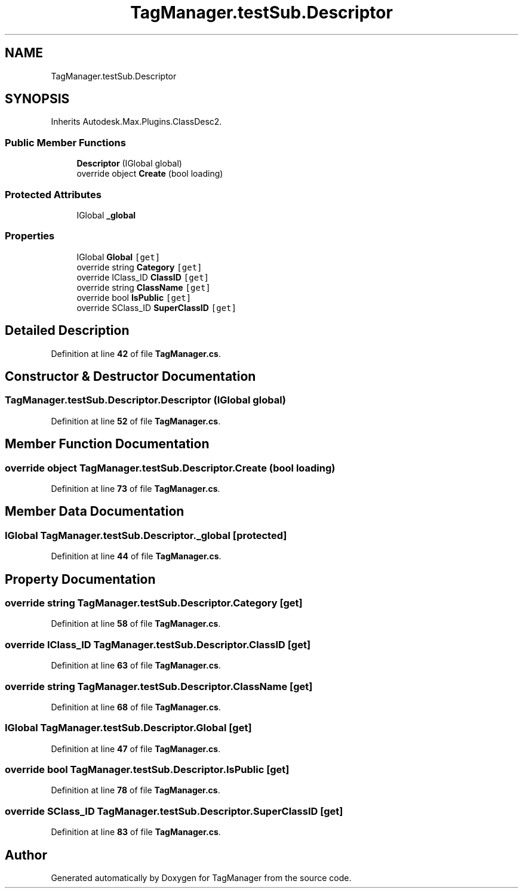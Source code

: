 .TH "TagManager.testSub.Descriptor" 3TagManager" \" -*- nroff -*-
.ad l
.nh
.SH NAME
TagManager.testSub.Descriptor
.SH SYNOPSIS
.br
.PP
.PP
Inherits Autodesk\&.Max\&.Plugins\&.ClassDesc2\&.
.SS "Public Member Functions"

.in +1c
.ti -1c
.RI "\fBDescriptor\fP (IGlobal global)"
.br
.ti -1c
.RI "override object \fBCreate\fP (bool loading)"
.br
.in -1c
.SS "Protected Attributes"

.in +1c
.ti -1c
.RI "IGlobal \fB_global\fP"
.br
.in -1c
.SS "Properties"

.in +1c
.ti -1c
.RI "IGlobal \fBGlobal\fP\fC [get]\fP"
.br
.ti -1c
.RI "override string \fBCategory\fP\fC [get]\fP"
.br
.ti -1c
.RI "override IClass_ID \fBClassID\fP\fC [get]\fP"
.br
.ti -1c
.RI "override string \fBClassName\fP\fC [get]\fP"
.br
.ti -1c
.RI "override bool \fBIsPublic\fP\fC [get]\fP"
.br
.ti -1c
.RI "override SClass_ID \fBSuperClassID\fP\fC [get]\fP"
.br
.in -1c
.SH "Detailed Description"
.PP 
Definition at line \fB42\fP of file \fBTagManager\&.cs\fP\&.
.SH "Constructor & Destructor Documentation"
.PP 
.SS "TagManager\&.testSub\&.Descriptor\&.Descriptor (IGlobal global)"

.PP
Definition at line \fB52\fP of file \fBTagManager\&.cs\fP\&.
.SH "Member Function Documentation"
.PP 
.SS "override object TagManager\&.testSub\&.Descriptor\&.Create (bool loading)"

.PP
Definition at line \fB73\fP of file \fBTagManager\&.cs\fP\&.
.SH "Member Data Documentation"
.PP 
.SS "IGlobal TagManager\&.testSub\&.Descriptor\&._global\fC [protected]\fP"

.PP
Definition at line \fB44\fP of file \fBTagManager\&.cs\fP\&.
.SH "Property Documentation"
.PP 
.SS "override string TagManager\&.testSub\&.Descriptor\&.Category\fC [get]\fP"

.PP
Definition at line \fB58\fP of file \fBTagManager\&.cs\fP\&.
.SS "override IClass_ID TagManager\&.testSub\&.Descriptor\&.ClassID\fC [get]\fP"

.PP
Definition at line \fB63\fP of file \fBTagManager\&.cs\fP\&.
.SS "override string TagManager\&.testSub\&.Descriptor\&.ClassName\fC [get]\fP"

.PP
Definition at line \fB68\fP of file \fBTagManager\&.cs\fP\&.
.SS "IGlobal TagManager\&.testSub\&.Descriptor\&.Global\fC [get]\fP"

.PP
Definition at line \fB47\fP of file \fBTagManager\&.cs\fP\&.
.SS "override bool TagManager\&.testSub\&.Descriptor\&.IsPublic\fC [get]\fP"

.PP
Definition at line \fB78\fP of file \fBTagManager\&.cs\fP\&.
.SS "override SClass_ID TagManager\&.testSub\&.Descriptor\&.SuperClassID\fC [get]\fP"

.PP
Definition at line \fB83\fP of file \fBTagManager\&.cs\fP\&.

.SH "Author"
.PP 
Generated automatically by Doxygen for TagManager from the source code\&.

